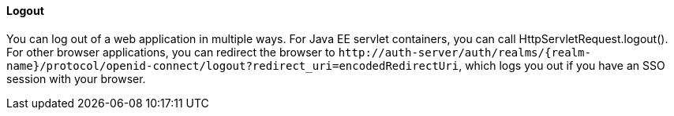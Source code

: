 ==== Logout

You can log out of a web application in multiple ways.
For Java EE servlet containers, you can call HttpServletRequest.logout(). For other browser applications, you can redirect the browser to
`$$http://auth-server/auth/realms/{realm-name}/protocol/openid-connect/logout?redirect_uri=encodedRedirectUri$$`, which logs you out if you have an SSO session with your browser.